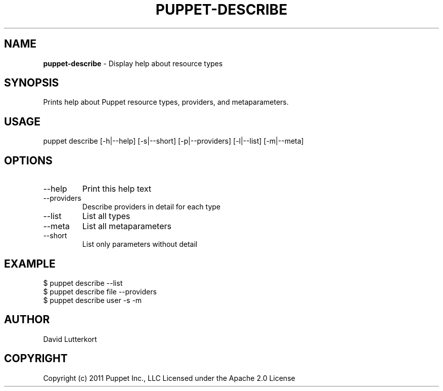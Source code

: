 .\" generated with Ronn/v0.7.3
.\" http://github.com/rtomayko/ronn/tree/0.7.3
.
.TH "PUPPET\-DESCRIBE" "8" "February 2022" "Puppet, Inc." "Puppet manual"
.
.SH "NAME"
\fBpuppet\-describe\fR \- Display help about resource types
.
.SH "SYNOPSIS"
Prints help about Puppet resource types, providers, and metaparameters\.
.
.SH "USAGE"
puppet describe [\-h|\-\-help] [\-s|\-\-short] [\-p|\-\-providers] [\-l|\-\-list] [\-m|\-\-meta]
.
.SH "OPTIONS"
.
.TP
\-\-help
Print this help text
.
.TP
\-\-providers
Describe providers in detail for each type
.
.TP
\-\-list
List all types
.
.TP
\-\-meta
List all metaparameters
.
.TP
\-\-short
List only parameters without detail
.
.SH "EXAMPLE"
.
.nf

$ puppet describe \-\-list
$ puppet describe file \-\-providers
$ puppet describe user \-s \-m
.
.fi
.
.SH "AUTHOR"
David Lutterkort
.
.SH "COPYRIGHT"
Copyright (c) 2011 Puppet Inc\., LLC Licensed under the Apache 2\.0 License
